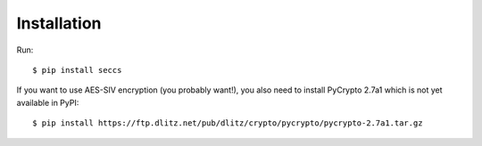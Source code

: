 ============
Installation
============

Run::

   $ pip install seccs

If you want to use AES-SIV encryption (you probably want!), you also need to install PyCrypto 2.7a1 which is not yet available in PyPI::

	$ pip install https://ftp.dlitz.net/pub/dlitz/crypto/pycrypto/pycrypto-2.7a1.tar.gz
